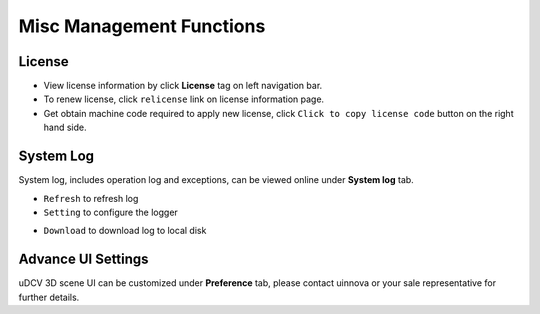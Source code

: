 ********************************
Misc Management Functions
********************************

License
========

* View license information by click **License** tag on left navigation bar.
* To renew license, click ``relicense`` link on license information page.
* Get obtain machine code required to apply new license, click ``Click to copy license code`` button on the right hand side.

System Log
============

System log, includes operation log and exceptions, can be viewed online under **System log** tab.

* ``Refresh`` to refresh log
* ``Setting`` to configure the logger

.. image:: images/log.png
    :width: 320px

* ``Download`` to download log to local disk


Advance UI Settings
===================

uDCV 3D scene UI can be customized under **Preference** tab, please contact uinnova or your sale representative for further details.